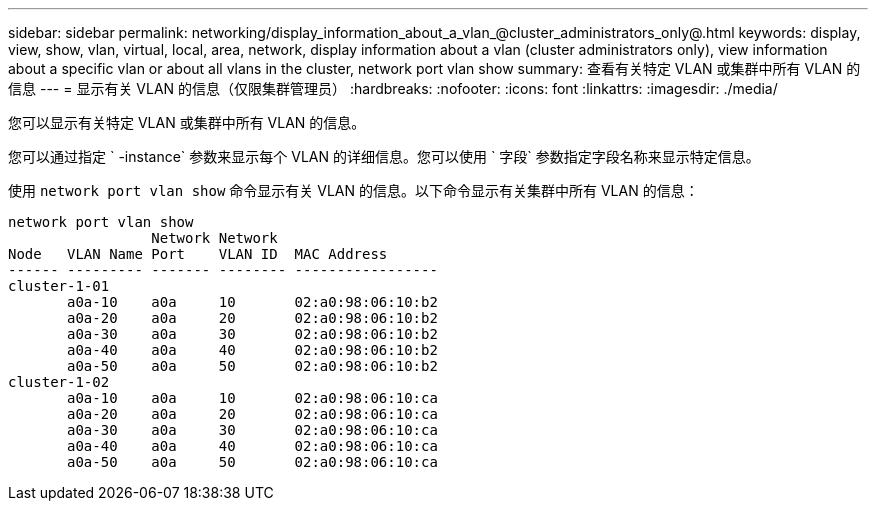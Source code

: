 ---
sidebar: sidebar 
permalink: networking/display_information_about_a_vlan_@cluster_administrators_only@.html 
keywords: display, view, show, vlan, virtual, local, area, network, display information about a vlan (cluster administrators only), view information about a specific vlan or about all vlans in the cluster, network port vlan show 
summary: 查看有关特定 VLAN 或集群中所有 VLAN 的信息 
---
= 显示有关 VLAN 的信息（仅限集群管理员）
:hardbreaks:
:nofooter: 
:icons: font
:linkattrs: 
:imagesdir: ./media/


[role="lead"]
您可以显示有关特定 VLAN 或集群中所有 VLAN 的信息。

您可以通过指定 ` -instance` 参数来显示每个 VLAN 的详细信息。您可以使用 ` 字段` 参数指定字段名称来显示特定信息。

使用 `network port vlan show` 命令显示有关 VLAN 的信息。以下命令显示有关集群中所有 VLAN 的信息：

....
network port vlan show
                 Network Network
Node   VLAN Name Port    VLAN ID  MAC Address
------ --------- ------- -------- -----------------
cluster-1-01
       a0a-10    a0a     10       02:a0:98:06:10:b2
       a0a-20    a0a     20       02:a0:98:06:10:b2
       a0a-30    a0a     30       02:a0:98:06:10:b2
       a0a-40    a0a     40       02:a0:98:06:10:b2
       a0a-50    a0a     50       02:a0:98:06:10:b2
cluster-1-02
       a0a-10    a0a     10       02:a0:98:06:10:ca
       a0a-20    a0a     20       02:a0:98:06:10:ca
       a0a-30    a0a     30       02:a0:98:06:10:ca
       a0a-40    a0a     40       02:a0:98:06:10:ca
       a0a-50    a0a     50       02:a0:98:06:10:ca
....